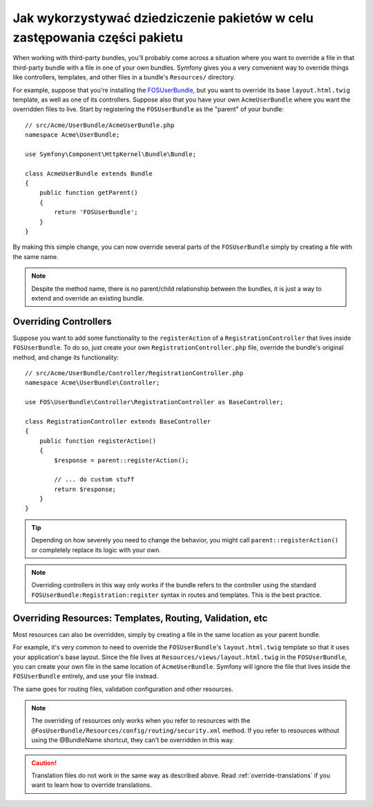 .. highlight:: php
   :linenothreshold: 2


.. index::
   single: pakiety; dziedziczenie

Jak wykorzystywać dziedziczenie pakietów w celu zastępowania części pakietu
===========================================================================

When working with third-party bundles, you'll probably come across a situation
where you want to override a file in that third-party bundle with a file
in one of your own bundles. Symfony gives you a very convenient way to override
things like controllers, templates, and other files in a bundle's
``Resources/`` directory.

For example, suppose that you're installing the `FOSUserBundle`_, but you
want to override its base ``layout.html.twig`` template, as well as one of
its controllers. Suppose also that you have your own ``AcmeUserBundle``
where you want the overridden files to live. Start by registering the ``FOSUserBundle``
as the "parent" of your bundle::

    // src/Acme/UserBundle/AcmeUserBundle.php
    namespace Acme\UserBundle;

    use Symfony\Component\HttpKernel\Bundle\Bundle;

    class AcmeUserBundle extends Bundle
    {
        public function getParent()
        {
            return 'FOSUserBundle';
        }
    }

By making this simple change, you can now override several parts of the ``FOSUserBundle``
simply by creating a file with the same name.

.. note::

    Despite the method name, there is no parent/child relationship between 
    the bundles, it is just a way to extend and override an existing bundle.

Overriding Controllers
~~~~~~~~~~~~~~~~~~~~~~

Suppose you want to add some functionality to the ``registerAction`` of a
``RegistrationController`` that lives inside ``FOSUserBundle``. To do so,
just create your own ``RegistrationController.php`` file, override the bundle's
original method, and change its functionality::

    // src/Acme/UserBundle/Controller/RegistrationController.php
    namespace Acme\UserBundle\Controller;

    use FOS\UserBundle\Controller\RegistrationController as BaseController;

    class RegistrationController extends BaseController
    {
        public function registerAction()
        {
            $response = parent::registerAction();

            // ... do custom stuff
            return $response;
        }
    }

.. tip::

    Depending on how severely you need to change the behavior, you might
    call ``parent::registerAction()`` or completely replace its logic with
    your own.

.. note::

    Overriding controllers in this way only works if the bundle refers to
    the controller using the standard ``FOSUserBundle:Registration:register``
    syntax in routes and templates. This is the best practice.

Overriding Resources: Templates, Routing, Validation, etc
~~~~~~~~~~~~~~~~~~~~~~~~~~~~~~~~~~~~~~~~~~~~~~~~~~~~~~~~~

Most resources can also be overridden, simply by creating a file in the same
location as your parent bundle.

For example, it's very common to need to override the ``FOSUserBundle``'s
``layout.html.twig`` template so that it uses your application's base layout.
Since the file lives at ``Resources/views/layout.html.twig`` in the ``FOSUserBundle``,
you can create your own file in the same location of ``AcmeUserBundle``.
Symfony will ignore the file that lives inside the ``FOSUserBundle`` entirely,
and use your file instead.

The same goes for routing files, validation configuration and other resources.

.. note::

    The overriding of resources only works when you refer to resources with
    the ``@FosUserBundle/Resources/config/routing/security.xml`` method.
    If you refer to resources without using the @BundleName shortcut, they
    can't be overridden in this way.

.. caution::

   Translation files do not work in the same way as described above. Read
   :ref:`override-translations` if you want to learn how to override
   translations.

.. _`FOSUserBundle`: https://github.com/friendsofsymfony/fosuserbundle
